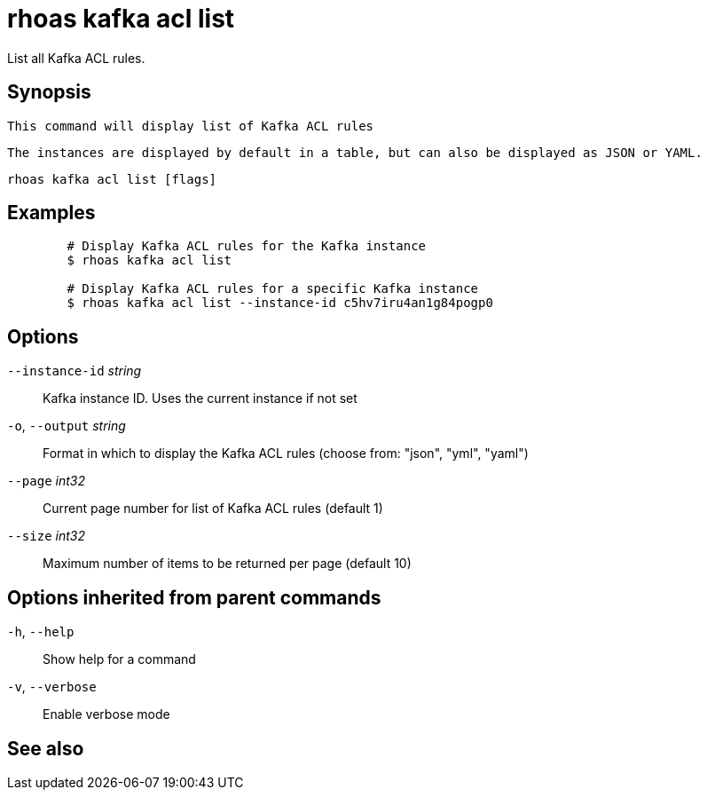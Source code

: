 ifdef::env-github,env-browser[:context: cmd]
[id='ref-rhoas-kafka-acl-list_{context}']
= rhoas kafka acl list

[role="_abstract"]
List all Kafka ACL rules.

[discrete]
== Synopsis

	This command will display list of Kafka ACL rules

	The instances are displayed by default in a table, but can also be displayed as JSON or YAML.
	

....
rhoas kafka acl list [flags]
....

[discrete]
== Examples

....
	# Display Kafka ACL rules for the Kafka instance
	$ rhoas kafka acl list

	# Display Kafka ACL rules for a specific Kafka instance
	$ rhoas kafka acl list --instance-id c5hv7iru4an1g84pogp0
	
....

[discrete]
== Options

      `--instance-id` _string_::   Kafka instance ID. Uses the current instance if not set
  `-o`, `--output` _string_::      Format in which to display the Kafka ACL rules (choose from: "json", "yml", "yaml")
      `--page` _int32_::           Current page number for list of Kafka ACL rules (default 1)
      `--size` _int32_::           Maximum number of items to be returned per page (default 10)

[discrete]
== Options inherited from parent commands

  `-h`, `--help`::      Show help for a command
  `-v`, `--verbose`::   Enable verbose mode

[discrete]
== See also


ifdef::env-github,env-browser[]
* link:rhoas_kafka_acl.adoc#rhoas-kafka-acl[rhoas kafka acl]	 - Kafka ACL management for users and service accounts
endif::[]
ifdef::pantheonenv[]
* link:{path}#ref-rhoas-kafka-acl_{context}[rhoas kafka acl]	 - Kafka ACL management for users and service accounts
endif::[]


